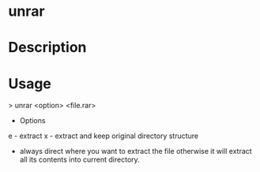 #+TAGS: sys op

* unrar
* Description
* Usage

> unrar <option> <file.rar>

+ Options
e - extract
x - extract and keep original directory structure

- always direct where you want to extract the file otherwise it will extract all its contents into current directory.

